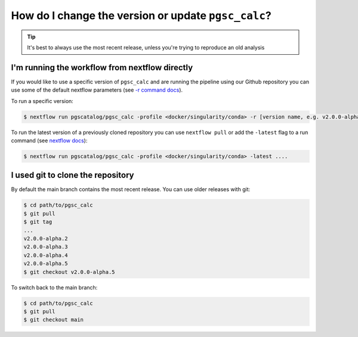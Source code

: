 .. _version:

How do I change the version or update ``pgsc_calc``?
====================================================

.. tip:: It's best to always use the most recent release, unless you're trying to reproduce an old analysis

I'm running the workflow from nextflow directly
------------------------------------------------

If you would like to use a specific version of ``pgsc_calc`` and are running
the pipeline using our Github repository you can use some of the default nextflow
parameters (see `-r command docs <https://www.nextflow.io/docs/latest/sharing.html#handling-revisions>`_).

To run a specific version:

.. code-block:: console

    $ nextflow run pgscatalog/pgsc_calc -profile <docker/singularity/conda> -r [version name, e.g. v2.0.0-alpha.5] ....


To run the latest version of a previously cloned repository you can use ``nextflow pull`` or add the ``-latest`` flag to
a run command (see `nextflow docs <https://www.nextflow.io/docs/latest/cli.html#commands>`_):

.. code-block:: console

    $ nextflow run pgscatalog/pgsc_calc -profile <docker/singularity/conda> -latest ....

I used git to clone the repository
-----------------------------------

By default the main branch contains the most recent release. You can use older releases with git:

.. code-block:: console

    $ cd path/to/pgsc_calc
    $ git pull
    $ git tag
    ...
    v2.0.0-alpha.2
    v2.0.0-alpha.3
    v2.0.0-alpha.4
    v2.0.0-alpha.5
    $ git checkout v2.0.0-alpha.5

To switch back to the main branch:

.. code-block:: console

    $ cd path/to/pgsc_calc
    $ git pull
    $ git checkout main
